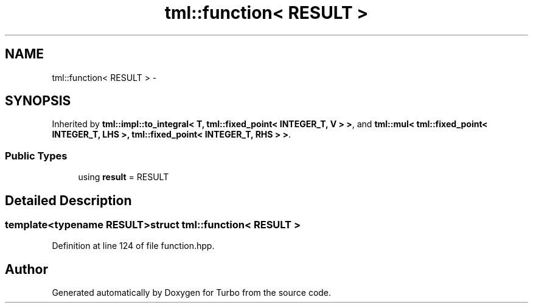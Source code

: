 .TH "tml::function< RESULT >" 3 "Fri Aug 22 2014" "Turbo" \" -*- nroff -*-
.ad l
.nh
.SH NAME
tml::function< RESULT > \- 
.SH SYNOPSIS
.br
.PP
.PP
Inherited by \fBtml::impl::to_integral< T, tml::fixed_point< INTEGER_T, V > >\fP, and \fBtml::mul< tml::fixed_point< INTEGER_T, LHS >, tml::fixed_point< INTEGER_T, RHS > >\fP\&.
.SS "Public Types"

.in +1c
.ti -1c
.RI "using \fBresult\fP = RESULT"
.br
.in -1c
.SH "Detailed Description"
.PP 

.SS "template<typename RESULT>struct tml::function< RESULT >"

.PP
Definition at line 124 of file function\&.hpp\&.

.SH "Author"
.PP 
Generated automatically by Doxygen for Turbo from the source code\&.
